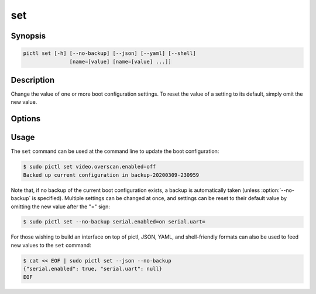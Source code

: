 ===
set
===

.. program:: pictl-set


Synopsis
========

.. code-block:: text

    pictl set [-h] [--no-backup] [--json] [--yaml] [--shell]
                   [name=[value] [name=[value] ...]]


Description
===========

Change the value of one or more boot configuration settings. To reset the value
of a setting to its default, simply omit the new value.


Options
=======

.. option:: name=[value]

    Specify one or more settings to change on the command line; to reset a
    setting to its default omit the value.

.. option:: -h, --help

    Show a brief help page for the command.

.. option:: --no-backup

    Don't take an automatic backup of the current boot configuration if one
    doesn't exist.

.. option:: --json

    Use JSON as the input format.

.. option:: --yaml

    Use YAML as the input format.

.. option:: --shell

    Use a var=value input format suitable for the shell.


Usage
=====

The ``set`` command can be used at the command line to update the boot
configuration:

.. code-block:: console

    $ sudo pictl set video.overscan.enabled=off
    Backed up current configuration in backup-20200309-230959

Note that, if no backup of the current boot configuration exists, a backup is
automatically taken (unless :option:`--no-backup` is specified). Multiple
settings can be changed at once, and settings can be reset to their default
value by omitting the new value after the "=" sign:

.. code-block:: console

    $ sudo pictl set --no-backup serial.enabled=on serial.uart=

For those wishing to build an interface on top of pictl, JSON, YAML, and
shell-friendly formats can also be used to feed new values to the ``set``
command:

.. code-block:: console

    $ cat << EOF | sudo pictl set --json --no-backup
    {"serial.enabled": true, "serial.uart": null}
    EOF
